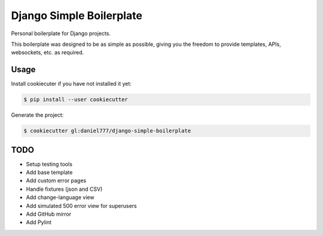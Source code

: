 *************************
Django Simple Boilerplate
*************************

Personal boilerplate for Django projects.

This boilerplate was designed to be as simple as possible, giving you the freedom to provide templates, APIs, websockets, etc. as required.

Usage
=====

Install cookiecuter if you have not installed it yet:

.. code-block:: bash

  $ pip install --user cookiecutter

Generate the project:

.. code-block:: bash

  $ cookiecutter gl:daniel777/django-simple-boilerplate

TODO
====

- Setup testing tools
- Add base template
- Add custom error pages
- Handle fixtures (json and CSV)
- Add change-language view
- Add simulated 500 error view for superusers
- Add GitHub mirror
- Add Pylint
